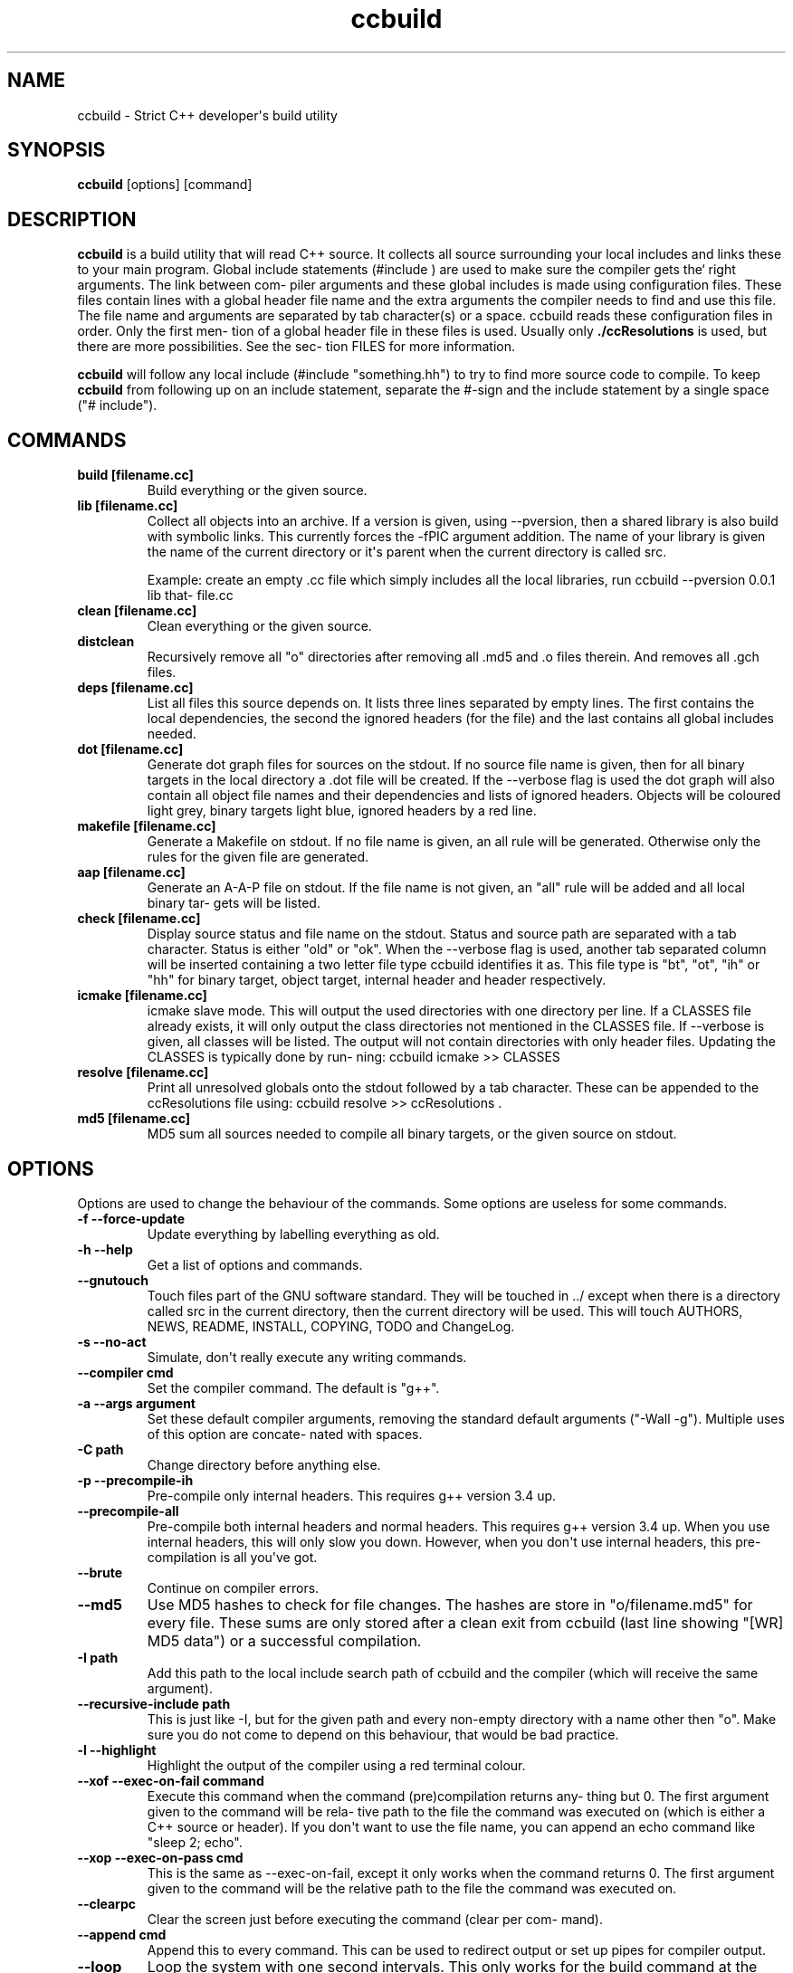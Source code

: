 .TH "ccbuild" "1" "August 8, 2014" "General Commands Manual" ""
.SH NAME
ccbuild \- Strict C++ developer\[aq]s build utility
.SH SYNOPSIS
.PP
\f[B]ccbuild\f[] [options] [command]
.SH DESCRIPTION
.PP
\f[B]ccbuild\f[] is a build utility that will read C++ source.
It collects all source surrounding your local includes and links these
to your main program.
Global include statements (#include ) are used to make sure the compiler
gets the` right arguments.
The link between com‐ piler arguments and these global includes is made
using configuration files.
These files contain lines with a global header file name and the extra
arguments the compiler needs to find and use this file.
The file name and arguments are separated by tab character(s) or a
space.
ccbuild reads these configuration files in order.
Only the first men‐ tion of a global header file in these files is used.
Usually only \f[B]\&./ccResolutions\f[] is used, but there are more
possibilities.
See the sec‐ tion FILES for more information.
.PP
\f[B]ccbuild\f[] will follow any local include (#include "something.hh")
to try to find more source code to compile.
To keep \f[B]ccbuild\f[] from following up on an include statement,
separate the #\-sign and the include statement by a single space ("#
include").
.SH COMMANDS
.TP
.B build [filename.cc]
Build everything or the given source.
.RS
.RE
.TP
.B lib [filename.cc]
Collect all objects into an archive.
If a version is given, using \-\-pversion, then a shared library is also
build with symbolic links.
This currently forces the \-fPIC argument addition.
The name of your library is given the name of the current directory or
it\[aq]s parent when the current directory is called src.
.RS
.PP
Example: create an empty .cc file which simply includes all the local
libraries, run ccbuild \-\-pversion 0.0.1 lib that‐ file.cc
.RE
.TP
.B clean [filename.cc]
Clean everything or the given source.
.RS
.RE
.TP
.B distclean
Recursively remove all "o" directories after removing all .md5 and .o
files therein.
And removes all .gch files.
.RS
.RE
.TP
.B deps [filename.cc]
List all files this source depends on.
It lists three lines separated by empty lines.
The first contains the local dependencies, the second the ignored
headers (for the file) and the last contains all global includes needed.
.RS
.RE
.TP
.B dot [filename.cc]
Generate dot graph files for sources on the stdout.
If no source file name is given, then for all binary targets in the
local directory a .dot file will be created.
If the \-\-verbose flag is used the dot graph will also contain all
object file names and their dependencies and lists of ignored headers.
Objects will be coloured light grey, binary targets light blue, ignored
headers by a red line.
.RS
.RE
.TP
.B makefile [filename.cc]
Generate a Makefile on stdout.
If no file name is given, an all rule will be generated.
Otherwise only the rules for the given file are generated.
.RS
.RE
.TP
.B aap [filename.cc]
Generate an A\-A\-P file on stdout.
If the file name is not given, an "all" rule will be added and all local
binary tar‐ gets will be listed.
.RS
.RE
.TP
.B check [filename.cc]
Display source status and file name on the stdout.
Status and source path are separated with a tab character.
Status is either "old" or "ok".
When the \-\-verbose flag is used, another tab separated column will be
inserted containing a two letter file type ccbuild identifies it as.
This file type is "bt", "ot", "ih" or "hh" for binary target, object
target, internal header and header respectively.
.RS
.RE
.TP
.B icmake [filename.cc]
icmake slave mode.
This will output the used directories with one directory per line.
If a CLASSES file already exists, it will only output the class
directories not mentioned in the CLASSES file.
If \-\-verbose is given, all classes will be listed.
The output will not contain directories with only header files.
Updating the CLASSES is typically done by run‐ ning: ccbuild icmake >>
CLASSES
.RS
.RE
.TP
.B resolve [filename.cc]
Print all unresolved globals onto the stdout followed by a tab
character.
These can be appended to the ccResolutions file using: ccbuild resolve
>> ccResolutions .
.RS
.RE
.TP
.B md5 [filename.cc]
MD5 sum all sources needed to compile all binary targets, or the given
source on stdout.
.RS
.RE
.SH OPTIONS
.PP
Options are used to change the behaviour of the commands.
Some options are useless for some commands.
.TP
.B \-f \-\-force\-update
Update everything by labelling everything as old.
.RS
.RE
.TP
.B \-h \-\-help
Get a list of options and commands.
.RS
.RE
.TP
.B \-\-gnutouch
Touch files part of the GNU software standard.
They will be touched in ../ except when there is a directory called src
in the current directory, then the current directory will be used.
This will touch AUTHORS, NEWS, README, INSTALL, COPYING, TODO and
ChangeLog.
.RS
.RE
.TP
.B \-s \-\-no\-act
Simulate, don\[aq]t really execute any writing commands.
.RS
.RE
.TP
.B \-\-compiler cmd
Set the compiler command.
The default is "g++".
.RS
.RE
.TP
.B \-a \-\-args argument
Set these default compiler arguments, removing the standard default
arguments ("\-Wall \-g").
Multiple uses of this option are concate‐ nated with spaces.
.RS
.RE
.TP
.B \-C path
Change directory before anything else.
.RS
.RE
.TP
.B \-p \-\-precompile\-ih
Pre\-compile only internal headers.
This requires g++ version 3.4 up.
.RS
.RE
.TP
.B \-\-precompile\-all
Pre\-compile both internal headers and normal headers.
This requires g++ version 3.4 up.
When you use internal headers, this will only slow you down.
However, when you don\[aq]t use internal headers, this pre\-compilation
is all you\[aq]ve got.
.RS
.RE
.TP
.B \-\-brute
Continue on compiler errors.
.RS
.RE
.TP
.B \-\-md5
Use MD5 hashes to check for file changes.
The hashes are store in "o/filename.md5" for every file.
These sums are only stored after a clean exit from ccbuild (last line
showing "[WR] MD5 data") or a successful compilation.
.RS
.RE
.TP
.B \-I path
Add this path to the local include search path of ccbuild and the
compiler (which will receive the same argument).
.RS
.RE
.TP
.B \-\-recursive\-include path
This is just like \-I, but for the given path and every non\-empty
directory with a name other then "o".
Make sure you do not come to depend on this behaviour, that would be bad
practice.
.RS
.RE
.TP
.B \-l \-\-highlight
Highlight the output of the compiler using a red terminal colour.
.RS
.RE
.TP
.B \-\-xof \-\-exec\-on\-fail command
Execute this command when the command (pre)compilation returns any‐
thing but 0.
The first argument given to the command will be rela‐ tive path to the
file the command was executed on (which is either a C++ source or
header).
If you don\[aq]t want to use the file name, you can append an echo
command like "sleep 2; echo".
.RS
.RE
.TP
.B \-\-xop \-\-exec\-on\-pass cmd
This is the same as \-\-exec\-on\-fail, except it only works when the
command returns 0.
The first argument given to the command will be the relative path to the
file the command was executed on.
.RS
.RE
.TP
.B \-\-clearpc
Clear the screen just before executing the command (clear per com‐
mand).
.RS
.RE
.TP
.B \-\-append cmd
Append this to every command.
This can be used to redirect output or set up pipes for compiler output.
.RS
.RE
.TP
.B \-\-loop
Loop the system with one second intervals.
This only works for the build command at the moment.
All sources who are touched will be reloaded.
If a file is removed, the whole source tree is reloaded.
.RS
.RE
.TP
.B \-\-nodefargs
Do not read the first line of ./ccResolutions for extra arguments.
.RS
.RE
.TP
.B \-\-nodefres
Do not load any ccResolutions files outside of ./ccResolutions.
This can be used to create a monolithic ccResolutions file or dis‐ cover
your project\[aq]s dependencies with the resolve command.
.RS
.RE
.TP
.B \-\-addres filename
Load the given resolution file before any other.
.RS
.RE
.TP
.B \-\-pversion version
Set the program version you are working on to version.
This is cur‐ rently only used for the library command.
When defined, the library command can make a shared object (.so) and
symbolic links by using the version number.
It should not contain any file system special characters like slashes.
.RS
.RE
.TP
.B \-\-ar
Archive the objects before linking.
This should reduce the binary size because it leaves out unused objects.
.RS
.RE
.TP
.B \-\-verbose
Show commands and produce more output for dot and check commands.
.RS
.RE
.TP
.B \-V \-\-version
Output version number on stdout and copyright/license on stderr.
.RS
.RE
.TP
.B \-\-xml
Output in XML where supported.
Currently this is only the check command.
.RS
.RE
.TP
.B \-\-nowarn
Leave out most warnings.
.RS
.RE
.TP
.B \-\-batch
Compile a batch of files with one g++ call before any other compi‐
lation.
This effectively disables any multi\-threading, but may speed things up
for larger collections of small files.
This process involves creating a temporary directory in
/tmp/ccbuild_batch.XXXX.
The exact behaviour of this option may change in the future based on
performance results and user experience.
.RS
.RE
.TP
.B \-j number_threads
Set the maximum number of threads used during build.
Only available when OpenMP is enabled.
.RS
.RE
.SH RESOLUTION CONFIGURATION
.PP
The ccResolutions file links global headers to compiler arguments.
Every line should be either empty, start with a comment character "#" or
contain a con‐ figuration line.
A configuration line contains the name of the global header, followed by
one or more tab characters and then the additional argu‐ ments needed
when a source depends on this global header.
The arguments are POSIX shell expanded.
.PP
If the first line of the ccResolutions file starts with "#&", the rest
of this line is shell expanded and used and appended to the argument
list of \f[I]ccbuild\f[].
.SH EXAMPLES
.PP
Examples of program use.
.TP
.B ccbuild resolve >> ccResolutions
Add any of the unknown global headers to the ccResolutions file.
You can also use \-\-nowarn to keep ccbuild quiet, but you will have to
think twice if you get compilation errors.
.RS
.RE
.TP
.B ccbuild \-\-brute
Get back to development after a distclean.
This will update as much objects as will compile.
Which will allow you to focus on the errors in the next ccbuild call.
.RS
.RE
.TP
.B ccbuild \-p \-\-compiler \[aq]g++\-3.4\[aq] \-\-args \-Wall \-\-args \[aq]\-Wextra \-ansi\[aq]
Precompile internal headers using g++\-3.4 and highlight all com‐ piler
output (\-l).
Also give all compiler commands the parameters "\-Wall \-Wextra \-ansi".
.RS
.RE
.TP
.B ccbuild \-f \-\-args \-O3
Recompiling your project for benchmarking tests.
Forces the update of all code (\-f) and sets the compiler argument to
\-O3.
.RS
.RE
.PP
ccbuild \-\-verbose dot; dotty *.dot : Graph the dependencies for all
programs with colours.
Then view these using dotty.
This can help you to discover irregular depen‐ dencies and what test
programs use.
.TP
.B ccbuild \-\-xof \[aq]gedit\[aq]
Try to compile the program and open the first file that does not compile
correctly.
Open all error producing sources in gedit.
Very useful for when you change the interface of a class.
.RS
.RE
.TP
.B ccbuild \-\-compiler distcc \-j 20
Use 20 distcc compilers to compile the project.
.RS
.RE
.SH FILES
.PP
Configuration files used by ccbuild
.TP
.B \&./ccResolutions[.USERNAME,.HOSTNAME,.KERNEL_NAME,.MACHINE,]
Local configuration which is project specific.
It will load the first existing file of: ./ccResolutions.USERNAME,
 ./ccResolu‐ tions.HOSTNAME, ./ccResolutions.KERNEL_NAME, ./ccResolu‐
tions.MACHINE, ./ccResolutions.
Hostname, kernel name and machine can be found with uname \-nsm.
.RS
.RE
.TP
.B ~/.ccbuild/ccResolutions
Global configuration file.
.RS
.RE
.TP
.B ~/.ccbuild/ccResolutions.d
The resolution configuration directory.
All files in this directory are considered configuration files.
.RS
.RE
.SH CAVEATS
.PP
Do not place any file into o directories, these will be removed when
using the distclean command.
Also don\[aq]t use files with the same basename, but different C++
extensions, this will give problems with the objects created (for
example "add.cc" and "add.cpp" in the same directory).
.PP
Currently there is no way to allow one object file to effect the
command\-line parameters of another.
This means that if all objects need a flag, you must use the \-\-args
argument and cannot use a global header resolution line.
Exam‐ ples of these flags that need to be defined everywhere are
\-pthreads, \-mthreads and \-threads.
Please read the g++ manual for more information on usage of flags.
.PP
ccbuild seems to be incompatible with flex 2.5.4.
That version of flex places an int main function in the resulting
scanner and there doesn\[aq]t seem to be a way to stop it from
mentioning it.
The result is that ccbuild will think that the generated scanner is a
test program for your class and won\[aq]t link it into the main program.
A solution is to move to a newer version of flex or find a way to remove
the int main function from the resulting scanner file.
.SH REPORTING BUGS
.PP
Report any issue with ccbuild at: https://github.com/bneijt/ccbuild
.SH RESTRICTIONS
.PP
ccbuild will not follow or act on any include statements with a single
space between the #\-sign and the include.
So all include statements starting with "# include" will be ignored, all
other combinations will be acted on.
This is a feature, not a bug.
In verbose mode (\-\-verbose) these are mentioned as warnings.
.SH SEE ALSO
.PP
\f[C]pkg\-config\f[](1), \f[C]dotty\f[](1), \f[C]make\f[](1),
\f[C]icmake\f[](1), \f[C]g++\f[](1), \f[C]aap\f[](1), \f[C]svn\f[](1)
.SH AUTHORS
A. Bram Neijt <bneijt@gmail.com>.
